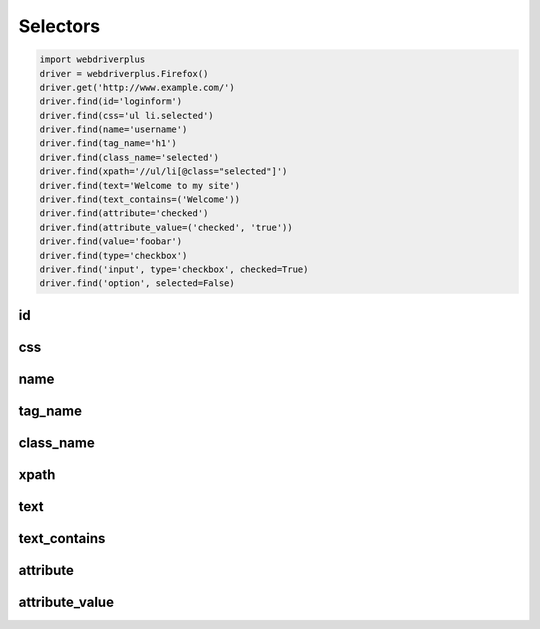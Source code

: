 .. _selectors:

Selectors
=========

.. code-block:: python

    import webdriverplus
    driver = webdriverplus.Firefox()
    driver.get('http://www.example.com/')
    driver.find(id='loginform')
    driver.find(css='ul li.selected')
    driver.find(name='username')
    driver.find(tag_name='h1')
    driver.find(class_name='selected')
    driver.find(xpath='//ul/li[@class="selected"]')
    driver.find(text='Welcome to my site')
    driver.find(text_contains=('Welcome'))
    driver.find(attribute='checked')
    driver.find(attribute_value=('checked', 'true'))
    driver.find(value='foobar')
    driver.find(type='checkbox')
    driver.find('input', type='checkbox', checked=True)
    driver.find('option', selected=False)

id
--

css
---

name
----

tag_name
--------

class_name
----------

xpath
-----

text
----

text_contains
-------------

attribute
---------

attribute_value
---------------


